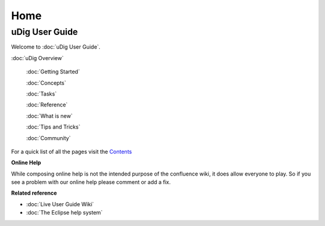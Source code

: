 Home
####

uDig User Guide
===============

Welcome to :doc:`uDig User Guide`.

:doc:`uDig Overview`

 :doc:`Getting Started`

 :doc:`Concepts`

 :doc:`Tasks`

 :doc:`Reference`

 :doc:`What is new`

 :doc:`Tips and Tricks`

 :doc:`Community`


For a quick list of all the pages visit the `Contents <Contents.html>`_

**Online Help**

While composing online help is not the intended purpose of the confluence wiki, it does allow
everyone to play. So if you see a problem with our online help please comment or add a fix.

**Related reference**


* :doc:`Live User Guide Wiki`

* :doc:`The Eclipse help system`


